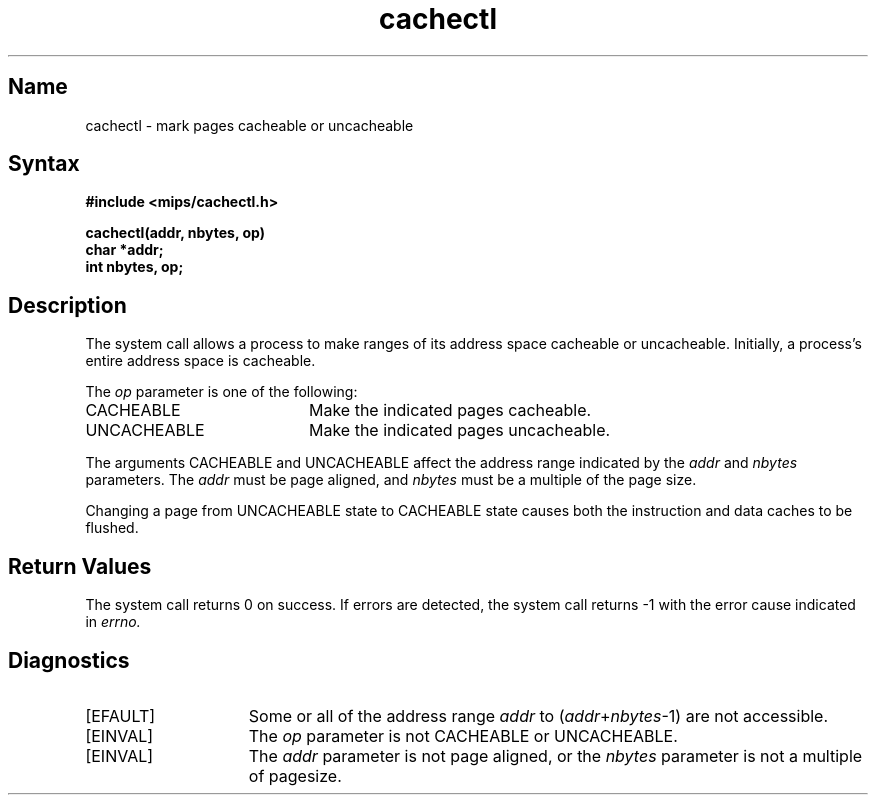 .TH cachectl 2 RISC
.UC 4
.SH Name
cachectl \- mark pages cacheable or uncacheable
.SH Syntax
.ft B
.nf
#include <mips/cachectl.h>
.sp
cachectl(addr, nbytes, op)
char *addr;
int nbytes, op;
.fi
.ft R
.SH Description
The
.PN cachectl
system call allows a process to make
ranges of its address space cacheable or uncacheable.
Initially, a process's entire address space is cacheable.
.PP
The 
.I op
parameter is one of the following:
.TP 20
CACHEABLE
Make the indicated pages cacheable.
.TP 20
UNCACHEABLE
Make the indicated pages uncacheable.
.PP
The arguments CACHEABLE and UNCACHEABLE affect the address range
indicated by the
.I addr
and
.IR nbytes
parameters.
The
.I addr
must be page aligned, and
.I nbytes
must be a multiple of the page size.
.PP
Changing a page from UNCACHEABLE state to CACHEABLE
state causes both the instruction and data caches to be flushed. 
.SH Return Values
The
.PN cachectl
system call returns 0 on success. If errors are 
detected, the
.PN cachectl
system call returns \-1 with the error cause indicated in
.IR errno.
.SH Diagnostics
.TP 15
[EFAULT]
Some or all of the address range
.I addr
to
.RI ( addr + nbytes \-1)
are not accessible.
.TP 15
[EINVAL]
The
.I op
parameter is not CACHEABLE or UNCACHEABLE. 
.TP 15
[EINVAL]
The 
.I addr
parameter is not page aligned,
or the
.I nbytes
parameter is not a multiple of pagesize.
